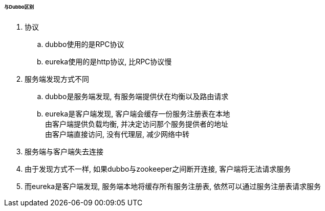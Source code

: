 

====== 与Dubbo区别


. 协议
.. dubbo使用的是RPC协议
.. eureka使用的是http协议, 比RPC协议慢
. 服务端发现方式不同
.. dubbo是服务端发现, 有服务端提供伏在均衡以及路由请求
.. eureka是客户端发现, 客户端会缓存一份服务注册表在本地 +
由客户端提供负载均衡, 并决定访问那个服务提供者的地址 +
由客户端直接访问, 没有代理层, 减少网络中转
. 服务端与客户端失去连接
. 由于发现方式不一样, 如果dubbo与zookeeper之间断开连接,
客户端将无法请求服务
. 而eureka是客户端发现, 服务端本地将缓存所有服务注册表,
依然可以通过服务注册表请求服务
